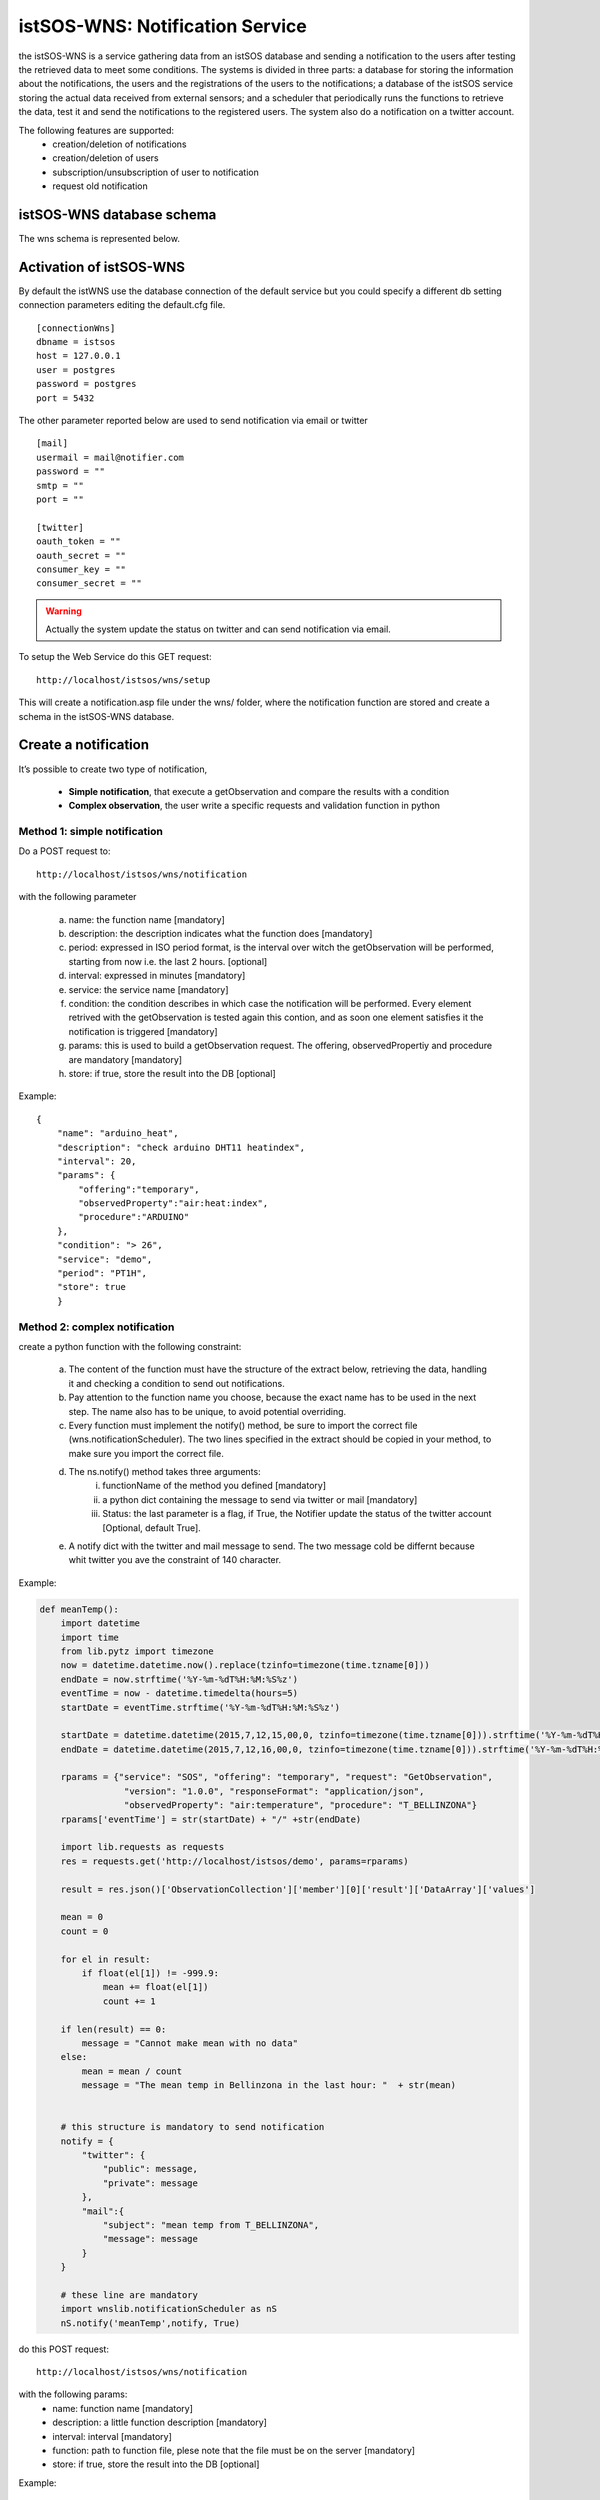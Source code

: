 .. _notification:

=================================
istSOS-WNS: Notification Service
=================================

the istSOS-WNS is a service gathering data from an istSOS database and sending a notification to the users after testing the retrieved data to meet some conditions. The systems is divided in three parts: a database for storing the information about the notifications, the users and the registrations of the users to the notifications; a database of the istSOS service storing the actual data received from external sensors; and a scheduler that periodically runs the functions to retrieve the data, test it and send the notifications to the registered users. The system also do a notification on a twitter account.

The following features are supported:
	* creation/deletion of notifications
	* creation/deletion of users
	* subscription/unsubscription of user to notification
	* request old notification

istSOS-WNS database schema
============================

The wns schema is represented below.

.. figure::  images/WNSschema.png
   :align:   center
   :scale:   70



Activation of istSOS-WNS
=========================

By default the istWNS use the database connection of the default service but you could specify a different db setting connection parameters editing the default.cfg file. 

::

	[connectionWns]
	dbname = istsos
	host = 127.0.0.1
	user = postgres
	password = postgres
	port = 5432

The other parameter reported below are used to send notification via email or twitter

::

	[mail]
	usermail = mail@notifier.com
	password = ""
	smtp = ""
	port = ""

	[twitter]
	oauth_token = ""
	oauth_secret = ""
	consumer_key = ""
	consumer_secret = ""

.. warning:: 
	
	Actually the system update the status on twitter and can send notification via email.

To setup the Web Service do this GET request:

::

	http://localhost/istsos/wns/setup

This will create a notification.asp file under the wns/ folder, where the notification function are stored and create a schema in the istSOS-WNS database.


Create a notification
======================

It’s possible to create two type of notification, 

	* **Simple notification**, that execute a getObservation and compare the results with a condition
	* **Complex observation**, the user write a specific requests and validation function in python

Method 1: simple notification
-----------------------------

Do a POST request to:

::

	http://localhost/istsos/wns/notification


with the following parameter

	a. name: the function name [mandatory]
	b. description: the description indicates what the function does [mandatory]
	c. period: expressed in ISO period format, is the interval over witch the getObservation will be performed, starting from now i.e. the last 2 hours. [optional]
	d. interval: expressed in minutes [mandatory]
	e. service: the service name [mandatory]
	f. condition: the condition describes in which case the notification will be performed. Every element retrived with the getObservation is tested again this contion, and as soon one element satisfies it the notification is triggered [mandatory]
	g. params: this is used to build a getObservation request. The offering, observedPropertiy and procedure are mandatory [mandatory]
	h. store: if true, store the result into the DB [optional]

Example:

::

    { 
        "name": "arduino_heat", 
        "description": "check arduino DHT11 heat­index", 
        "interval": 20, 
        "params": { 
            "offering":"temporary", 
            "observedProperty":"air:heat:index", 
            "procedure":"ARDUINO" 
        }, 
        "condition": "> 26", 
        "service": "demo", 
        "period": "PT1H", 
        "store": true 
	} 
	
Method 2: complex notification
------------------------------

create a python function with the following constraint:

	a. The content of the function must have the structure of the extract below, retrieving the data, handling it and checking a condition to send out notifications.
	b. Pay attention to the function name you choose, because the exact name has to be used in the next step. The name also has to be unique, to avoid potential overriding.
	c. Every function must implement the notify() method, be sure to import the correct file (wns.notificationScheduler). The two lines specified in the extract should be copied in your method, to make sure you import the correct file.

	d. The ns.notify() method takes three arguments:
		i.	functionName of the method you defined [mandatory] 
		ii.	a python dict containing the message to send via twitter or mail [mandatory]
		iii.	Status: the last parameter is a flag, if True, the Notifier update the status of the twitter account [Optional, default True]. 

	e. A notify dict with the twitter and mail message to send. The two message cold be differnt because whit twitter you ave the constraint of 140 character. 

Example:

.. code-block:: python

	def meanTemp():
	    import datetime
	    import time
	    from lib.pytz import timezone
	    now = datetime.datetime.now().replace(tzinfo=timezone(time.tzname[0]))
	    endDate = now.strftime('%Y-%m-%dT%H:%M:%S%z')
	    eventTime = now - datetime.timedelta(hours=5)
	    startDate = eventTime.strftime('%Y-%m-%dT%H:%M:%S%z')

	    startDate = datetime.datetime(2015,7,12,15,00,0, tzinfo=timezone(time.tzname[0])).strftime('%Y-%m-%dT%H:%M:%S%z')
	    endDate = datetime.datetime(2015,7,12,16,00,0, tzinfo=timezone(time.tzname[0])).strftime('%Y-%m-%dT%H:%M:%S%z')

	    rparams = {"service": "SOS", "offering": "temporary", "request": "GetObservation", 
	                "version": "1.0.0", "responseFormat": "application/json", 
	                "observedProperty": "air:temperature", "procedure": "T_BELLINZONA"}
	    rparams['eventTime'] = str(startDate) + "/" +str(endDate)

	    import lib.requests as requests
	    res = requests.get('http://localhost/istsos/demo', params=rparams)

	    result = res.json()['ObservationCollection']['member'][0]['result']['DataArray']['values']

	    mean = 0
	    count = 0

	    for el in result:
	        if float(el[1]) != -999.9:
	            mean += float(el[1])
	            count += 1

	    if len(result) == 0:
	        message = "Cannot make mean with no data"
	    else:
	        mean = mean / count
	        message = "The mean temp in Bellinzona in the last hour: "  + str(mean)


	    # this structure is mandatory to send notification
	    notify = {
	        "twitter": {
	            "public": message,
	            "private": message
	        },
	        "mail":{
	            "subject": "mean temp from T_BELLINZONA",
	            "message": message
	        }
	    }

	    # these line are mandatory
	    import wnslib.notificationScheduler as nS
	    nS.notify('meanTemp',notify, True)


do this POST request:

::
 
	http://localhost/istsos/wns/notification
	
with the following params:
	* name: function name [mandatory]
	* description: a little function description [mandatory]
	* interval: interval [mandatory]
	* function: path to function file, plese note that the file must be on the server [mandatory]
	* store: if true, store the result into the DB [optional]

Example:

::

	{
		"name": "meanTemp",
		"description": "last hour temp in Bellinzona",
		"interval": 60,
		"function": "path/to/function.py",
		"store": true
	}


Delete notification
-------------------

It's possible delete a notification with this DELETE request:

::

	http://localhost/istsos/wns/notification/<notification_id> 

.. warning ::
	You can delete a notification only if no user are subscribed


List of available notification
------------------------------

To see all available notification function do this GET request:

::

	http://localhost/istsos/wns/notification


Register a user
===============

to subscribe to a notification and receive update you must create a user and provide some information to contact you.
do this POST request:

::

	http://localhost/istsos/wns/user

with the following params:

	a. username: is the name that will be used to recognise the user [mandatory]
	b. email: a user email [mandatory]
	c. twitter: twitter id, mandatory if you will recieve notification via twitter private message [optional]
	d. tel: mobile phone number, mandatory if you will recieve notification via mobile phone (actually not supported) [optional]
	e. fax, address, zip, city, state, country: additional info about the user [optional]
	f. name, surname: additional info about the user [mandatory]

Example:

::

	{
		"username": "userName",
		"email": "user.name@provider.com",
		"twitter": "userTwitter",
		"tel": "+41123456789",
		"fax": "+41123456080",
		"address": "via test",
		"zip": "1234",
		"city": "",
		"state": "",
		"country": "",
		"name": "Pinco",
		"lastname": "Pallino"
	}


Delete a user
-------------

It's possible to remove user with this DELETE request:

::

	http://localhost/istsos/wns/user/<user_id> 

.. warning ::
	When you delete a user it automatically unsubscribe from notifications


Subscribe to a notification
===========================

To receive notification you must subscribe to an existing notification, do this POST request

::

	http://localhost/istsos/wns/user/<user_id>/notification/<notification_id>

with the following params
	1. data: array of how would you like to receive the notification [mandatory]
	

::

	{
	    "data": ["mail", "twitter"]
	}


Unsubscribe to a notification
-----------------------------

Unsubscribe a user from notification with this DELETE request

::

	http://localhost/istsos/wns/user/<user_id>/notification/<notification_id>


Check user subscription
-----------------------

Check a user subscription to notification with this GET request

::

	http://localhost/istsos/wns/user/<user_id>/notification


Activate the scheduler
======================

To activate the scheduler move to istsos root filder and run the scheduler script

::

	cd /usr/local/istsos
	python scheduler_notification.py



Store the notification
======================

If you want to store every notification result, set the store flag when you create a new notification.

If you add a new complex notification the function must return the message to save.

.. code-block:: python

	def notFunction():
	    
	    # get your data

	    # check condition

	    message = "your message to notify"

	    notify = {
	        "twitter": {
	            "public": message,
	            "private": message
	        },
	        "mail":{
	           "subject": "mean temp",
	           "message": message
	       }
	    }

	    import wnslib.notificationScheduler as nS
	    nS.notify('notFunction',notify, True)

	    # return the message to save it could be a python dict or a string
	    return {"message": message}


Request old notification
------------------------

To request old notification do this GET request:

::

	http://localhost/istsos/wns/response/<notification_id>


by default the system return only the last notification, if you want more notification, or you want to search in a specific period, it's possible to add some params to the request

	* **limit**: number, how many response return, if 'all' return all notification
	* **stime**: start date in isoformat (2015-10-01T0:00:00+02:00)
	* **etime**: end date in isoformat (2015-10-07T16:30:00+02:00)

::

	http://localhost/istsos/wns/response/<notification_id>?limit=all&stime=2015-10-01T0:00:00+02:00&etime=2015-10-07T16:30:00+02:00 
